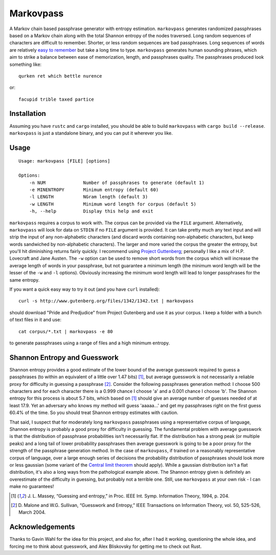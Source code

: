 Markovpass
==========

A Markov chain based passphrase generator with entropy estimation.
``markovpass`` generates randomized passphrases based on a Markov chain along
with the total Shannon entropy of the nodes traversed. Long random sequences of
characters are difficult to remember. Shorter, or less random sequences are bad
passphrases. Long sequences of words are relatively `easy to remember
<https://xkcd.com/936/>`_ but take a long time to type.  ``markovpass``
generates human sounding phrases, which aim to strike a balance between ease of
memorization, length, and passphrases quality. The passphrases produced look
something like::

    qurken ret which bettle nurence
    
or::

    facupid trible taxed partice

Installation
------------

Assuming you have ``rustc`` and ``cargo`` installed, you should be able to
build ``markovpass`` with ``cargo build --release``. ``markovpass`` is just a
standalone binary, and you can put it wherever you like.

Usage
-----

::

  Usage: markovpass [FILE] [options]

  Options:
      -n NUM              Number of passphrases to generate (default 1)
      -e MINENTROPY       Minimum entropy (default 60)
      -l LENGTH           NGram length (default 3)
      -w LENGTH           Minimum word length for corpus (default 5)
      -h, --help          Display this help and exit

``markovpass`` requires a corpus to work with. The corpus can be provided via
the ``FILE`` argument. Alternatively, ``markovpass`` will look for data on
``STDIN`` if no ``FILE`` argument is provided. It can take pretty much any text
input and will strip the input of any non-alphabetic characters (and discard
words containing non-alphabetic characters, but keep words sandwiched by
non-alphabetic characters). The larger and more varied the corpus the greater
the entropy, but you'll hit diminishing returns fairly quickly. I recommend
using `Project Guttenberg <https://www.gutenberg.org/>`_; personally I like a
mix of H.P. Lovecraft and Jane Austen. The ``-w`` option can be used to remove
short words from the corpus which will increase the average length of words in
your passphrase, but not guarantee a minimum length (the minimum word length
will be the lesser of the ``-w`` and ``-l`` options). Obviously increasing the
minimum word length will lead to longer passphrases for the same entropy.

If you want a quick easy way to try it out (and you have ``curl`` installed)::

    curl -s http://www.gutenberg.org/files/1342/1342.txt | markovpass

should download "Pride and Predjudice" from Project Gutenberg and use it as
your corpus. I keep a folder with a bunch of text files in it and use::

    cat corpus/*.txt | markovpass -e 80

to generate passphrases using a range of files and a high minimum entropy.

Shannon Entropy and Guesswork
-----------------------------

Shannon entropy provides a good estimate of the lower bound of the average
guesswork required to guess a passphrases (to within an equivalent of a little
over 1.47 bits) [1]_, but average guesswork is not necessarily a reliable proxy
for difficulty in guessing a passphrase [2]_. Consider the following
passphrases generation method: I choose 500 characters and for each character
there is a 0.999 chance I choose 'a' and a 0.001 chance I choose 'b'. The
Shannon entropy for this process is about 5.7 bits, which based on [1]_ should
give an average number of guesses needed of at least 17.9. Yet an adversary who
knows my method will guess 'aaaaa...' and get my passphrases right on the first
guess 60.4% of the time. So you should treat Shannon entropy estimates with
caution.

That said, I suspect that for moderately long ``markovpass`` passphrases using
a representative corpus of language, Shannon entropy is probably a good proxy
for difficulty in guessing. The fundamental problem with average guesswork is
that the distribution of passphrase probabilities isn't necessarily flat. If
the distribution has a strong peak (or multiple peaks) and a long tail of lower
probability passphrases then average guesswork is going to be a poor proxy for
the strength of the passphrase generation method. In the case of
``markovpass``, if trained on a reasonably representative corpus of language,
over a large enough series of decisions the probability distribution of
passphrases should look more or less gaussian (some variant of the `Central
limit theorem <https://en.wikipedia.org/wiki/Central_limit_theorem>`_ should
apply). While a gaussian distribution isn't a flat distribution, it's also a
long ways from the pathological example above. The Shannon entropy given is
definitely an overestimate of the difficulty in guessing, but probably not a
terrible one. Still, use ``markovpass`` at your own risk - I can make no
guarantees!

.. [1] J. L. Massey, “Guessing and entropy,” in Proc. IEEE Int. Symp.
  Information Theory, 1994, p. 204.
.. [2] D. Malone and W.G. Sullivan, “Guesswork and Entropy,” IEEE Transactions
  on Information Theory, vol. 50, 525-526, March 2004.

Acknowledgements
----------------

Thanks to Gavin Wahl for the idea for this project, and also for, after I had
it working, questioning the whole idea, and forcing me to think about
guesswork, and Alex Bliskovsky for getting me to check out Rust.

